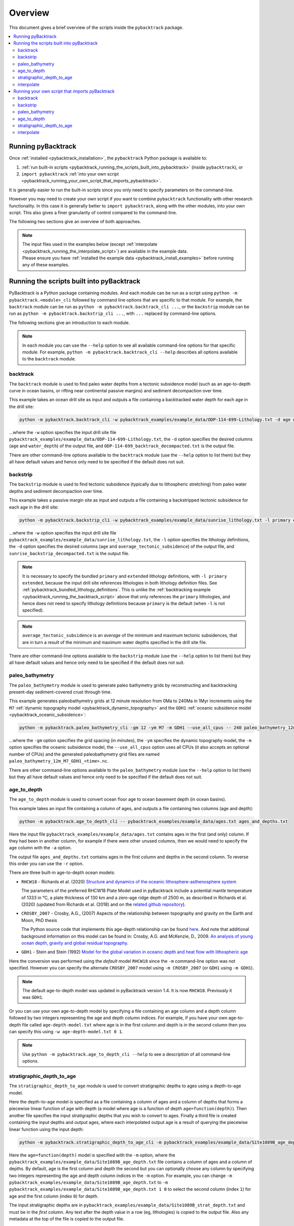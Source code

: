 .. _pybacktrack_overview:

Overview
========

This document gives a brief overview of the scripts inside the ``pybacktrack`` package.

.. contents::
   :local:
   :depth: 2

Running pyBacktrack
-------------------

Once :ref:`installed <pybacktrack_installation>`, the ``pybacktrack`` Python package is available to:

#. :ref:`run built-in scripts <pybacktrack_running_the_scripts_built_into_pybacktrack>` (inside ``pybacktrack``), or
#. ``import pybacktrack`` :ref:`into your own script <pybacktrack_running_your_own_script_that_imports_pybacktrack>`.

It is generally easier to run the built-in scripts since you only need to specify parameters on the command-line.

However you may need to create your own script if you want to combine ``pybacktrack`` functionality with
other research functionality. In this case it is generally better to ``import pybacktrack``, along with the
other modules, into your own script. This also gives a finer granularity of control compared to the command-line.

The following two sections give an overview of both approaches.

.. note:: | The input files used in the examples below (except :ref:`interpolate <pybacktrack_running_the_interpolate_script>`) are available in the example data.
          | Please ensure you have :ref:`installed the example data <pybacktrack_install_examples>` before running any of these examples.

.. _pybacktrack_running_the_scripts_built_into_pybacktrack:

Running the scripts built into pyBacktrack
------------------------------------------

PyBacktrack is a Python package containing modules. And each module can be run as a script using
``python -m pybacktrack.<module>_cli`` followed by command line options that are specific to that module.
For example, the ``backtrack`` module can be run as ``python -m pybacktrack.backtrack_cli ...``, or the ``backstrip`` module
can be run as ``python -m pybacktrack.backstrip_cli ...``, with ``...`` replaced by command-line options.

The following sections give an introduction to each module.

.. note:: In each module you can use the ``--help`` option to see all available command-line options for that specific module.
          For example, ``python -m pybacktrack.backtrack_cli --help`` describes all options available to the ``backtrack`` module.

.. _pybacktrack_running_the_backtrack_script:

backtrack
^^^^^^^^^

The ``backtrack`` module is used to find paleo water depths from a tectonic subsidence model
(such as an age-to-depth curve in ocean basins, or rifting near continental passive margins) and sediment decompaction over time.

This example takes an ocean drill site as input and outputs a file containing a backtracked water depth for each age in the drill site:

.. code-block:: python

    python -m pybacktrack.backtrack_cli -w pybacktrack_examples/example_data/ODP-114-699-Lithology.txt -d age water_depth -- ODP-114-699_backtrack_decompacted.txt

...where the ``-w`` option specifies the input drill site file ``pybacktrack_examples/example_data/ODP-114-699-Lithology.txt``, the ``-d`` option specifies
the desired columns (``age`` and ``water_depth``) of the output file, and ``ODP-114-699_backtrack_decompacted.txt`` is the output file.

There are other command-line options available to the ``backtrack`` module (use the ``--help`` option to list them) but they all have default values and
hence only need to be specified if the default does not suit.

.. seealso:: :ref:`pybacktrack_backtrack`

.. _pybacktrack_running_the_backstrip_script:

backstrip
^^^^^^^^^

The ``backstrip`` module is used to find tectonic subsidence (typically due to lithospheric stretching) from paleo water depths and sediment decompaction over time.

This example takes a passive margin site as input and outputs a file containing a backstripped tectonic subsidence for each age in the drill site:

.. code-block:: python

    python -m pybacktrack.backstrip_cli -w pybacktrack_examples/example_data/sunrise_lithology.txt -l primary extended -d age average_tectonic_subsidence -- sunrise_backstrip_decompacted.txt

...where the ``-w`` option specifies the input drill site file ``pybacktrack_examples/example_data/sunrise_lithology.txt``, the ``-l`` option specifies the
lithology definitions, the ``-d`` option specifies the desired columns (``age`` and ``average_tectonic_subsidence``) of the output file,
and ``sunrise_backstrip_decompacted.txt`` is the output file.

.. note:: It is necessary to specify the bundled ``primary`` and ``extended`` lithology definitions, with ``-l primary extended``, because the input drill site
          references lithologies in both lithology definition files. See :ref:`pybacktrack_bundled_lithology_definitions`. This is unlike the
          :ref:`backtracking example <pybacktrack_running_the_backtrack_script>` above that only references the ``primary`` lithologies, and hence does not need
          to specify lithology definitions because ``primary`` is the default (when ``-l`` is not specified).

.. note:: ``average_tectonic_subsidence`` is an *average* of the minimum and maximum tectonic subsidences, that are in turn a result
          of the minimum and maximum water depths specified in the drill site file.

There are other command-line options available to the ``backstrip`` module (use the ``--help`` option to list them) but they all have default values and
hence only need to be specified if the default does not suit.

.. seealso:: :ref:`pybacktrack_backstrip`

.. _pybacktrack_running_the_paleo_bathymetry_script:

paleo_bathymetry
^^^^^^^^^^^^^^^^

The ``paleo_bathymetry`` module is used to generate paleo bathymetry grids by reconstructing and backtracking present-day sediment-covered crust through time.

This example generates paleobathymetry grids at 12 minute resolution from 0Ma to 240Ma in 1Myr increments using the ``M7`` :ref:`dynamic topography model <pybacktrack_dynamic_topography>`
and the ``GDH1`` :ref:`oceanic subsidence model <pybacktrack_oceanic_subsidence>`:

.. code-block:: python

    python -m pybacktrack.paleo_bathymetry_cli -gm 12 -ym M7 -m GDH1 --use_all_cpus -- 240 paleo_bathymetry_12m_M7_GDH1

...where the ``-gm`` option specifies the grid spacing (in minutes), the ``-ym`` specifies the dynamic topography model, the ``-m`` option specifies the
oceanic subsidence model, the ``--use_all_cpus`` option uses all CPUs (it also accepts an optional number of CPUs) and
the generated paleobathymetry grid files are named ``paleo_bathymetry_12m_M7_GDH1_<time>.nc``.

There are other command-line options available to the ``paleo_bathymetry`` module (use the ``--help`` option to list them) but they all have default values and
hence only need to be specified if the default does not suit.

.. seealso:: :ref:`pybacktrack_paleo_bathymetry`

.. _pybacktrack_running_the_age_to_depth_script:

age_to_depth
^^^^^^^^^^^^

The ``age_to_depth`` module is used to convert ocean floor age to ocean basement depth (in ocean basins).

This example takes an input file containing a column of ages, and outputs a file containing two columns (age and depth):

.. code-block:: python

    python -m pybacktrack.age_to_depth_cli -- pybacktrack_examples/example_data/ages.txt ages_and_depths.txt

Here the input file ``pybacktrack_examples/example_data/ages.txt`` contains ages in the first (and only) column.
If they had been in another column, for example if there were other unused columns, then we would need to specify the age column with the ``-a`` option.

The output file ``ages_and_depths.txt`` contains ages in the first column and depths in the second column.
To reverse this order you can use the ``-r`` option.

There are three built-in age-to-depth ocean models:

* ``RHCW18`` - Richards et al. (2020) `Structure and dynamics of the oceanic lithosphere-asthenosphere system <https://doi.org/10.1016/j.pepi.2020.106559>`_
  
  The parameters of the preferred RHCW18 Plate Model used in pyBacktrack include a potential mantle temperature of 1333 in °C,
  a plate thickness of 130 km and a zero-age ridge depth of 2500 m, as described in Richards et al. (2020)
  (updated from Richards et al. (2018) and on the `related github repository <https://github.com/freddrichards/RHCW18_Plate_Model>`_).

* ``CROSBY_2007`` - Crosby, A.G., (2007) Aspects of the relationship between topography and gravity on the Earth and Moon, PhD thesis
  
  The Python source code that implements this age-depth relationship can be found
  `here <https://github.com/EarthByte/pyBacktrack/blob/8e21ec2b49be101e88d80e8ccb18fe736d68a277/pybacktrack/age_to_depth.py#L195-L264>`_.
  And note that additional background information on this model can be found in:
  Crosby, A.G. and McKenzie, D., 2009. `An analysis of young ocean depth, gravity and global residual topography <https://doi.org/10.1111/j.1365-246X.2009.04224.x>`_.

* ``GDH1`` - Stein and Stein (1992) `Model for the global variation in oceanic depth and heat flow with lithospheric age <https://doi.org/10.1038/359123a0>`_

Here the conversion was performed using the *default* model ``RHCW18`` since the ``-m`` command-line option was not specified.
However you can specify the alternate ``CROSBY_2007`` model using ``-m CROSBY_2007`` (or ``GDH1`` using ``-m GDH1``).

.. note:: The default age-to-depth model was updated in pyBacktrack version 1.4. It is now ``RHCW18``. Previously it was ``GDH1``.

Or you can use your own age-to-depth model by specifying a file containing an age column and a depth column
followed by two integers representing the age and depth column indices. For example, if you have your own age-to-depth file
called ``age-depth-model.txt`` where age is in the first column and depth is in the second column then you can specify this
using ``-w age-depth-model.txt 0 1``.

.. note:: Use ``python -m pybacktrack.age_to_depth_cli --help`` to see a description of all command-line options.

.. _pybacktrack_running_the_stratigraphic_depth_to_age_script:

stratigraphic_depth_to_age
^^^^^^^^^^^^^^^^^^^^^^^^^^

The ``stratigraphic_depth_to_age`` module is used to convert stratigraphic depths to ages using a depth-to-age model.

Here the depth-to-age model is specified as a file containing a column of ages and a column of depths that forms a piecewise linear function of age with depth
(a model where age is a function of depth ``age=function(depth)``).
Then another file specifies the input stratigraphic depths that you wish to convert to ages.
Finally a third file is created containing the input depths and output ages, where each interpolated output age is a result of querying the piecewise linear function using the input depth:

.. code-block:: python

    python -m pybacktrack.stratigraphic_depth_to_age_cli -m pybacktrack_examples/example_data/Site1089B_age_depth.txt -- pybacktrack_examples/example_data/Site1089B_strat_depth.txt Site1089B_age_strat_depth.txt

Here the ``age=function(depth)`` model is specified with the ``-m`` option, where the ``pybacktrack_examples/example_data/Site1089B_age_depth.txt`` file
contains a column of ages and a column of depths. By default, age is the first column and depth the second but you can optionally choose any column by specifying
two integers representing the age and depth column indices in the ``-m`` option. For example, you can change ``-m pybacktrack_examples/example_data/Site1089B_age_depth.txt``
to ``-m pybacktrack_examples/example_data/Site1089B_age_depth.txt 1 0`` to select the second column (index ``1``) for age and the first column (index ``0``) for depth.

The input stratigraphic depths are in ``pybacktrack_examples/example_data/Site1089B_strat_depth.txt`` and must be in the *first* column.
Any text after the depth value in a row (eg, lithologies) is copied to the output file. Also any metadata at the top of the file is copied to the output file.

The interpolated ages and associated depths are written to the output file ``Site1089B_age_strat_depth.txt``.
The first column contains (interpolated) age and the second column contains depth. To reverse this order you can use the ``-r`` option.

.. note:: The output file ``Site1089B_age_strat_depth.txt`` does *not* contain rows for depths that are *outside* the depth range of the model ``Site1089B_age_depth.txt``.
          This is the default behaviour. You can change this using the ``-m`` option which, in addition to specifying optional age and depth column indices, allows you to
          optionally specify how to handle out-of-bounds depth values with ``exclude`` (to exclude rows outside depth range), ``clamp`` (to use boundary age values) or
          ``extrapolate`` (to extrapolate age from boundary).

.. note:: Use ``python -m pybacktrack.stratigraphic_depth_to_age_cli --help`` to see a description of all command-line options.

.. _pybacktrack_running_the_interpolate_script:

interpolate
^^^^^^^^^^^

The ``interpolate`` module can perform linear interpolation of any piecewise linear function ``y=f(x)``.
As such it can be used for any type of data.

Here the ``y=f(x)`` model is specified as a file containing a column of *x* values and a column of *y* values that forms a piecewise linear function of *y* with *x*.
Then another file specifies the input *x* values. Finally a third file is created containing the input *x* values and the output *y* values,
where each interpolated output *y* value is a result of querying the piecewise linear function using an input *x* value:

.. code-block:: python

    python -m pybacktrack.util.interpolate_cli -cx 1 -cy 0 -c function_y_of_x.txt -- input_x_values.txt output_x_y_values.txt

.. note:: These files, specifically ``function_y_of_x.txt`` and ``input_x_values.txt``, do not exist in the :ref:`example data <pybacktrack_install_examples>`.
          They are just placeholders for your own data that you would like to interpolate.

Here the ``y=f(x)`` model is specified with the ``-c``, ``-cx`` and ``-cy`` options.
The ``-c`` option specifies the file ``function_y_of_x.txt`` containing a column of ``y`` values followed by a column of ``x`` values.
The ``-cx`` and ``-cy`` options specify the *x* and *y* columns of the model function ``y=f(x)``.
These default to ``0`` and ``1`` respectively. However if *y* happens to be in the first column (``0``) and *x* in the second column (``1``)
then you can swap the default order of column indices using ``-cx 1 -cy 0``.

The input ``x`` values are in ``input_x_values.txt`` in the first column (by default).
If they had been in another column, for example if there were other unused columns, then we would need to specify the *x* column with the ``-ix`` option.

The output (interpolated) *y* values (and associated *x* values) are written to the output file ``output_x_y_values.txt``.
The first column contains the *x* values and the second column contains the (interpolated) *y* values. To reverse this order you can use the ``-r`` option.

.. note:: Use ``python -m pybacktrack.util.interpolate_cli --help`` to see a description of all command-line options.

.. _pybacktrack_running_your_own_script_that_imports_pybacktrack:

Running your own script that imports pyBacktrack
------------------------------------------------

An alternative to :ref:`running the built-in scripts <pybacktrack_running_the_scripts_built_into_pybacktrack>`
is to write your own script (using a text editor) that imports ``pybacktrack`` and calls its :ref:`functions <pybacktrack_reference>`.
You might do this if you want to combine pyBacktrack functionality with other research functionality into a single script.

The following shows Python source code that is equivalent to the above :ref:`examples running built-in scripts <pybacktrack_running_the_scripts_built_into_pybacktrack>`.

If you save any of the code examples below to a file called ``my_script.py`` then you can run that example as:

.. code-block:: python

    python my_script.py

backtrack
^^^^^^^^^

The following Python source code (using :ref:`these functions <pybacktrack_reference_backtracking>`):

.. code-block:: python

    import pybacktrack
    
    pybacktrack.backtrack_and_write_well(
        'ODP-114-699_backtrack_decompacted.txt',
        'pybacktrack_examples/example_data/ODP-114-699-Lithology.txt',
        decompacted_columns=[pybacktrack.BACKTRACK_COLUMN_AGE,
                             pybacktrack.BACKTRACK_COLUMN_WATER_DEPTH])

...is equivalent to :ref:`running the backtrack script example <pybacktrack_running_the_backtrack_script>`:

.. code-block:: python

    python -m pybacktrack.backtrack_cli -w pybacktrack_examples/example_data/ODP-114-699-Lithology.txt -d age water_depth -- ODP-114-699_backtrack_decompacted.txt

.. note:: The ``backtrack`` module is covered in more detail :ref:`here <pybacktrack_backtrack>`.

backstrip
^^^^^^^^^

The following Python source code (using :ref:`these functions <pybacktrack_reference_backstripping>`):

.. code-block:: python

    import pybacktrack
    
    pybacktrack.backstrip_and_write_well(
        'sunrise_backstrip_decompacted.txt',
        'pybacktrack_examples/example_data/sunrise_lithology.txt',
        lithology_filenames=[pybacktrack.PRIMARY_BUNDLE_LITHOLOGY_FILENAME,
                             pybacktrack.EXTENDED_BUNDLE_LITHOLOGY_FILENAME],
        decompacted_columns=[pybacktrack.BACKSTRIP_COLUMN_AGE,
                             pybacktrack.BACKSTRIP_COLUMN_AVERAGE_TECTONIC_SUBSIDENCE])

...is equivalent to :ref:`running the backstrip script example <pybacktrack_running_the_backstrip_script>`:

.. code-block:: python

    python -m pybacktrack.backstrip_cli -w pybacktrack_examples/example_data/sunrise_lithology.txt -l primary extended -d age average_tectonic_subsidence -- sunrise_backstrip_decompacted.txt

.. note:: The ``backstrip`` module is covered in more detail :ref:`here <pybacktrack_backstrip>`.

paleo_bathymetry
^^^^^^^^^^^^^^^^

The following Python source code (using :ref:`these functions <pybacktrack_reference_paleobathymetry>`):

.. code-block:: python

    import pybacktrack
    
    pybacktrack.reconstruct_paleo_bathymetry_grids(
        'paleo_bathymetry_12m_M7_GDH1',
        0.2,  # degrees (same as 12 minutes)
        240,
        dynamic_topography_model='M7',
        ocean_age_to_depth_model=pybacktrack.AGE_TO_DEPTH_MODEL_GDH1,
        use_all_cpus=True)  # can also be an integer (the number of CPUs to use)

...is equivalent to :ref:`running the paleobathymetry script example <pybacktrack_running_the_paleo_bathymetry_script>`:

.. code-block:: python

    python -m pybacktrack.paleo_bathymetry_cli -gm 12 -ym M7 -m GDH1 --use_all_cpus -- 240 paleo_bathymetry_12m_M7_GDH1

.. note:: The ``paleo_bathymetry`` module is covered in more detail :ref:`here <pybacktrack_paleo_bathymetry>`.

age_to_depth
^^^^^^^^^^^^

The following Python source code (using :ref:`these functions <pybacktrack_reference_converting_age_to_depth>`):

.. code-block:: python

    import pybacktrack
    
    pybacktrack.convert_age_to_depth_files(
        'pybacktrack_examples/example_data/ages.txt',
        'ages_and_depths.txt')

...is equivalent to :ref:`running the age-to-depth script example <pybacktrack_running_the_age_to_depth_script>`:

.. code-block:: python

    python -m pybacktrack.age_to_depth_cli -- pybacktrack_examples/example_data/ages.txt ages_and_depths.txt

stratigraphic_depth_to_age
^^^^^^^^^^^^^^^^^^^^^^^^^^

The following Python source code (using :ref:`these functions <pybacktrack_reference_converting_stratigraphic_depth_to_age>`):

.. code-block:: python

    import pybacktrack
    
    # Read the age=f(depth) function, where 'x' is depth and 'y' is age (in the returned function y=f(x)).
    age_column_index = 0    # age is in the first column
    depth_column_index = 1  # depth is in the second column
    # This determines the age values for depth values outside the depth range of the depth-to-model model.
    # It can be 'exclude' to exclude age values outside range, or 'clamp' to use boundary age values, or 'extrapolate' to extrapolate age from boundary.
    # Here we use 'exclude' (instead of the default 'clamp') to avoid getting the same age value for different depth values (outside depth range).
    out_of_bounds = 'exclude'
    # Ignore the x (depth) and y (age) values read from file by using '_'.
    depth_to_age_model, _, _ = pybacktrack.read_interpolate_function('pybacktrack_examples/example_data/Site1089B_age_depth.txt', depth_column_index, age_column_index, out_of_bounds)
    
    # Convert depth values in input file to age and depth values in output file.
    pybacktrack.convert_stratigraphic_depth_to_age_files(
        'pybacktrack_examples/example_data/Site1089B_strat_depth.txt',
        'Site1089B_age_strat_depth.txt',
        depth_to_age_model)

...is equivalent to :ref:`running the stratigraphic depth-to-age script example <pybacktrack_running_the_stratigraphic_depth_to_age_script>`:

.. code-block:: python

    python -m pybacktrack.stratigraphic_depth_to_age_cli -m pybacktrack_examples/example_data/Site1089B_age_depth.txt -- pybacktrack_examples/example_data/Site1089B_strat_depth.txt Site1089B_age_strat_depth.txt

interpolate
^^^^^^^^^^^

The following Python source code (using :ref:`these functions <pybacktrack_reference_utilities>`):

.. code-block:: python

    import pybacktrack
    
    # Read the y=f(x) function from a 2-column file.
    # Ignore the x and y values read from file by using '_'.
    function_y_of_x, _, _ = pybacktrack.read_interpolate_function('function_y_of_x.txt', 1, 0)
    
    # Convert x values in a 1-column input file to x and y values in a 2-column output file.
    pybacktrack.interpolate_file(
        function_y_of_x,
        'input_x_values.txt',
        'output_x_y_values.txt')

...is equivalent to :ref:`running the interpolate script example <pybacktrack_running_the_interpolate_script>`:

.. code-block:: python

    python -m pybacktrack.util.interpolate_cli -cx 1 -cy 0 -c function_y_of_x.txt -- input_x_values.txt output_x_y_values.txt

